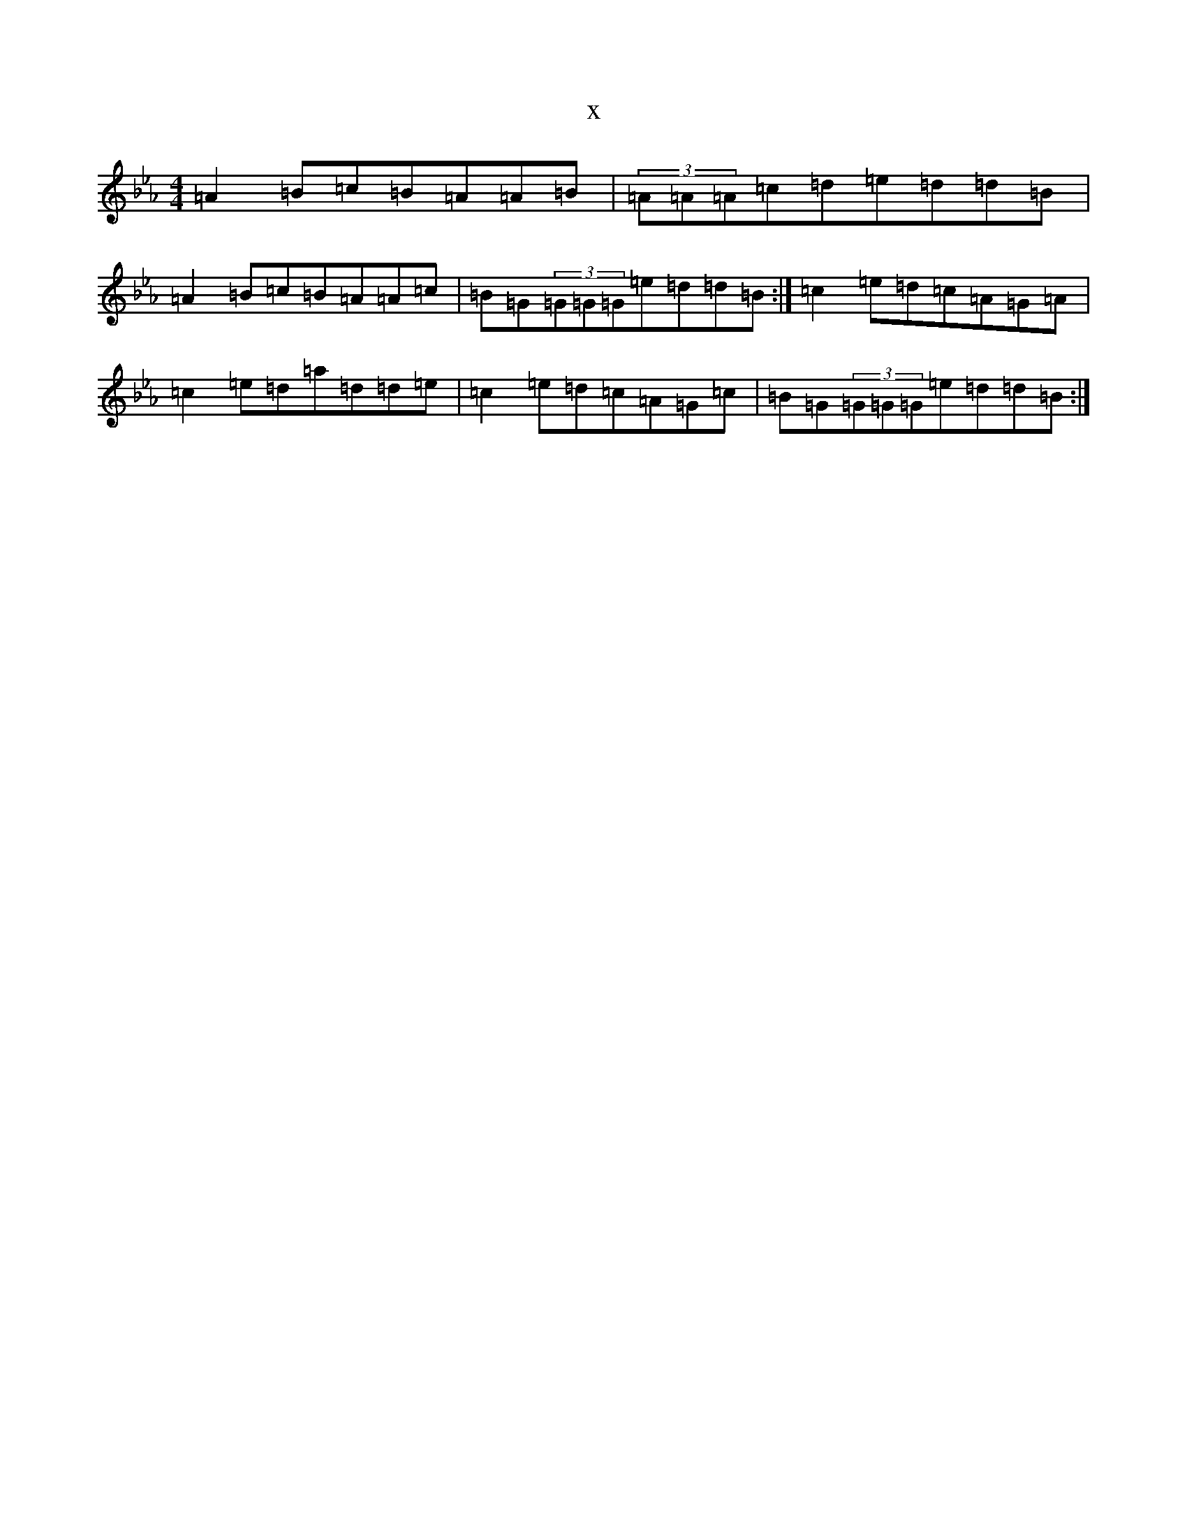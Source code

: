X:10563
T:x
L:1/8
M:4/4
K: C minor
=A2=B=c=B=A=A=B|(3=A=A=A=c=d=e=d=d=B|=A2=B=c=B=A=A=c|=B=G(3=G=G=G=e=d=d=B:|=c2=e=d=c=A=G=A|=c2=e=d=a=d=d=e|=c2=e=d=c=A=G=c|=B=G(3=G=G=G=e=d=d=B:|